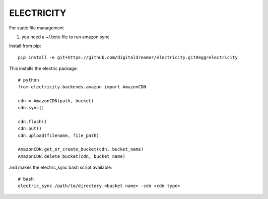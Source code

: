 ###########
ELECTRICITY
###########

For static file management

#. you need a ~/.boto file to run amazon sync

Install from pip::

    pip install -e git+https://github.com/digitaldreamer/electricity.git#egg=electricity


This installs the electric package::

    # python
    from electricity.backends.amazon import AmazonCDN

    cdn = AmazonCDN(path, bucket)
    cdn.sync()

    cdn.flush()
    cdn.put()
    cdn.upload(filename, file_path)

    AmazonCDN.get_or_create_bucket(cdn, bucket_name)
    AmazonCDN.delete_bucket(cdn, bucket_name)


and makes the electric_sync bash script available::

    # bash
    electric_sync /path/to/directory <bucket name> -cdn <cdn type>
